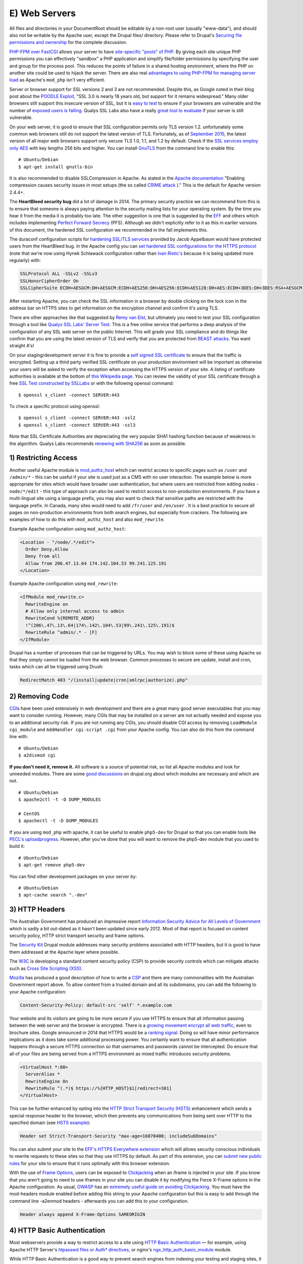 E) Web Servers
==============

.. highlight:: bash

.. image:: /_static/images/noun/noun_18141.*
   :width: 150px
   :align: right
   :scale: 50%
   :alt: A link from the noun project.

All files and directories in your DocumentRoot should be editable by a non-root
user (usually "www-data"), and should also not be writable by the Apache user, 
except the Drupal files/ directory. Please refer to Drupal's `Securing file 
permissions and ownership`_ for the complete discussion.

`PHP-FPM over FastCGI`_ allows your server to have `site-specific "pools" of
PHP`_. By giving each site unique PHP permissions you can effectively "sandbox"
a PHP application and simplify file/folder permissions by specifying the user
and group for the process pool. This reduces the points of failure in a shared
hosting environment, where the PHP on another site could be used to hijack the
server. There are also real `advantages to using PHP-FPM for managing server
load`_ as Apache's ``mod_php`` isn't very efficient.

Server or browser support for SSL versions 2 and 3 are not recommended. Despite
this, as Google noted in their blog post about the `POODLE Exploit`_, "SSL 3.0
is nearly 18 years old, but support for it remains widespread." Many older browsers 
still support this insecure version of SSL, but it is `easy to test`_ to ensure
if your browsers are vulnerable and the number of `exposed users is falling`_. 
Qualys SSL Labs also have a really `great tool to evaluate`_ if your server is 
still vulnerable.

On your web server, it is good to ensure that SSL configuration permits only TLS
version 1.2. unfortunately some common web browsers still do not support the
latest version of TLS. Fortunately, as of `September 2015`_, the latest version
of all major web browsers support only secure TLS 1.0, 1.1, and 1.2 by
default. Check if the `SSL services employ only AES`_ with key lengths 256 bits
and higher. You can install `GnuTLS`_ from the command line to enable this::

  # Ubuntu/Debian
  $ apt-get install gnutls-bin

It is also recommended to disable SSLCompression in Apache. As stated in the
`Apache documentation`_ "Enabling compression causes security issues in most
setups (the so called `CRIME attack`_ )." This is the default for Apache version
2.4.4+.

The **HeartBleed security bug** did a lot of damage in 2014. The
primary security practice we can recommend from this is to ensure that someone
is always paying attention to the security mailing lists for your operating
system. By the time you hear it from the media it is probably too late. The
other suggestion is one that is suggested by the `EFF`_ and others which
includes implementing `Perfect Forward Secrecy`_ (PFS). Although we didn't
explicitly refer to it as this in earlier versions of this document, the
hardened SSL configuration we recommended in the fall implements this.

The duraconf configuration scripts for `hardening SSL/TLS services`_ provided by
Jacob Appelbaum would have protected users from the HeartBleed bug. In the
Apache config you can `set hardened SSL configurations for the HTTPS protocol`_
(note that we're now using Hynek Schlawack configuration rather than `Ivan
Ristic's`_ because it is being updated more regularly) with:

.. code-block:: apache

  SSLProtocol ALL -SSLv2 -SSLv3
  SSLHonorCipherOrder On
  SSLCipherSuite ECDH+AESGCM:DH+AESGCM:ECDH+AES256:DH+AES256:ECDH+AES128:DH+AES:ECDH+3DES:DH+3DES:RSA+AESGCM:RSA+AES:RSA+3DES:!aNULL:!MD5:!DSS

After restarting Apache, you can check the SSL information in a browser by
double clicking on the lock icon in the address bar on HTTPS sites to get
information on the encryption channel and confirm it's using TLS.

There are other approaches like that suggested by `Remy van Elst`_, but
ultimately you need to test your SSL configuration through a tool like `Qualys
SSL Labs' Server Test`_. This is a free online service that performs a deep
analysis of the configuration of any SSL web server on the public Internet. This
will grade your SSL compliance and do things like confirm that you are using the
latest version of TLS and verify that you are protected from `BEAST attacks`_.
You want straight A's!

On your staging/development server it is fine to provide a `self signed SSL
certificate`_ to ensure that the traffic is encrypted. Setting up a third party
verified SSL certificate on your production environment will be important as
otherwise your users will be asked to verify the exception when accessing the
HTTPS version of your site. A listing of certificate authorities is available at
the bottom of `this Wikipedia page`_. You can review the validity of your SSL
certificate through a free `SSL Test constructed by SSLLabs`_ or with the
following openssl command::

  $ openssl s_client -connect SERVER:443

To check a specific protocol using openssl::

  $ openssl s_client -connect SERVER:443 -ssl2
  $ openssl s_client -connect SERVER:443 -ssl3

Note that SSL Certificate Authorities are depreciating the very popular SHA1
hashing function because of weakness in the algorithm. Qualys Labs recommends
`renewing with SHA256`_ as soon as possible.

1) Restricting Access
---------------------

Another useful Apache module is `mod_authz_host`_ which can restrict access to
specific pages such as ``/user`` and ``/admin/*`` - this can be useful if your
site is used just as a CMS with no user interaction. The example below is more
appropriate for sites which would have broader user authentication, but where
users are restricted from editing nodes - ``node/*/edit`` - this type of
approach can also be used to restrict access to non-production environments. If
you have a multi-lingual site using a language prefix, you may also want to 
check that sensitive paths are restricted with the language prefix. In Canada, 
many sites would need to add ``/fr/user`` and ``/en/user`` . It is a best practice 
to secure all pages on non-production environments from both search engines, but 
especially from crackers. The following are examples of how to do this with 
``mod_authz_host`` and also ``mod_rewrite``.

Example Apache configuration using ``mod_authz_host``:

.. todo::

  change ips to the documentation range

.. code-block:: apache

  <Location - "/node/.*/edit">
    Order Deny,Allow
    Deny from all
    Allow from 206.47.13.64 174.142.104.53 99.241.125.191
  </Location>

Example Apache configuration using ``mod_rewrite``:

.. code-block:: apache

  <IfModule mod_rewrite.c>
    RewriteEngine on
    # Allow only internal access to admin
    RewriteCond %{REMOTE_ADDR}
    !^(206\.47\.13\.64|174\.142\.104\.53|99\.241\.125\.191)$
    RewriteRule ^admin/.* - [F]
  </IfModule>

Drupal has a number of processes that can be triggered by URLs. You may wish to
block some of these using Apache so that they simply cannot be loaded from the
web browser. Common processes to secure are update, install and cron, tasks
which can all be triggered using Drush:

.. code-block:: apache

  RedirectMatch 403 "/(install|update|cron|xmlrpc|authorize).php"

2) Removing Code
----------------

`CGI`_\ s have been used extensively in web development and there are a great
many good server executables that you may want to consider running. However,
many CGIs that may be installed on a server are not actually needed and expose
you to an additional security risk. If you are not running any CGIs, you should
disable CGI access by removing ``LoadModule cgi_module`` and ``AddHandler
cgi-script .cgi`` from your Apache config. You can also do this from the command
line with::

  # Ubuntu/Debian
  $ a2dismod cgi

**If you don't need it, remove it.** All software is a source of potential risk, so
list all Apache modules and look for unneeded modules. There are some `good
discussions`_ on drupal.org about which modules are necessary and which are not.

::

  # Ubuntu/Debian
  $ apache2ctl -t -D DUMP_MODULES

  # CentOS
  $ apachectl -t -D DUMP_MODULES

If you are using ``mod_php`` with apache, it can be useful to enable
``php5-dev`` for Drupal so that you can enable tools like `PECL's
uploadprogress`_. However, after you've done that you will want to remove the
php5-dev module that you used to build it::

  # Ubuntu/Debian
  $ apt-get remove php5-dev

You can find other development packages on your server by::

  # Ubuntu/Debian
  $ apt-cache search ".-dev"

3) HTTP Headers
---------------

The Australian Government has produced an impressive report `Information
Security Advice for All Levels of Government`_ which is sadly a bit out-dated as
it hasn't been updated since early 2012. Most of that report is focused on
content security policy, HTTP strict transport security and frame options.

The `Security Kit`_ Drupal module addresses many security problems associated
with HTTP headers, but it is good to have them addressed at the Apache layer
where possible.

The `W3C`_ is developing a standard content security policy (CSP) to provide
security controls which can mitigate attacks such as 
`Cross Site Scripting (XSS)`_.

`Mozilla`_ has produced a good description of how to write a `CSP`_ and there 
are many commonalities with the Australian Government report above. To allow 
content from a trusted domain and all its subdomains, you can add the following 
to your Apache configuration:

.. code-block:: apache

  Content-Security-Policy: default-src 'self' *.example.com

Your website and its visitors are going to be more secure if you use HTTPS to
ensure that all information passing between the web server and the browser is
encrypted. There is a `growing movement encrypt all web traffic`_, even to
brochure sites. Google announced in 2014 that HTTPS would be a `ranking signal`_. 
Doing so will have minor performance implications as it does
take some additional processing power. You certainly want to ensure that all
authentication happens through a secure HTTPS connection so that usernames and
passwords cannot be intercepted. Do ensure that all of your files are being
served from a HTTPS environment as mixed traffic introduces security problems.

.. code-block:: apache

  <VirtualHost *:80>
    ServerAlias *
    RewriteEngine On
    RewriteRule ^(.*)$ https://%{HTTP_HOST}$1[redirect=301]
  </VirtualHost>

This can be further enhanced by opting into the `HTTP Strict Transport Security
(HSTS)`_ enhancement which sends a special response header to the browser, which
then prevents any communications from being sent over HTTP to the specified
domain (see `HSTS example`_):

.. code-block:: apache

  Header set Strict-Transport-Security "max-age=16070400; includeSubDomains"

You can also submit your site to the `EFF's HTTPS Everywhere extension`_ which
will allows security conscious individuals to rewrite requests to these sites so
that they use HTTPS by default. As part of this extension, you can `submit new
public rules`_ for your site to ensure that it runs optimally with this browser
extension.

With the use of `Frame Options`_, users can be exposed to `Clickjacking`_ when
an iframe is injected in your site. If you know that you aren't going to need to
use iframes in your site you can disable it by modifying the Force X-Frame
options in the Apache configuration. As usual, `OWASP`_ has an `extremely useful
guide on avoiding Clickjacking`_. You must have the mod-headers module enabled
before adding this string to your Apache configuration but this is easy to add
through the command line -a2enmod headers - afterwards you can add this to your
configuration.

.. code-block:: apache

  Header always append X-Frame-Options SAMEORIGIN

4) HTTP Basic Authentication
----------------------------

Most webservers provide a way to restrict access to a site using `HTTP Basic
Authentication`_ — for example, using Apache HTTP Server's `htpasswd files or
Auth* directives`_, or nginx's `ngx_http_auth_basic_module`_ module.

While HTTP Basic Authentication is a good way to prevent search engines from
indexing your testing and staging sites, it is inherently insecure: traffic
between browsers and your site is not encrypted, and in fact, anyone can gain
access to the site simply by copying the "Authorization" HTTP header.

Furthermore, the username and password used for HTTP Basic Authentication are
not encrypted either (just base-64 encoded, which is trivial to decode), so do
not re-use credentials used elsewhere (e.g.: each unique login should have it's 
own unique password).

It is strongly recommended to store the htpasswd file outside the document root 
and to set it with read only permissions (444).

5) Web Application Firewall
---------------------------

Web Application Firewalls (WAFs) can be used to provide additional protection
over the Web server. It can be a standalone server that act as a reverse proxy
or a Web server modules.

Apache has a number of modules that can be installed to tighten security of the
web server. We recommend installing `ModSecurity and mod_evasive`_ as a `Web
Application Firewall (WAF)`_. This can be set to leverage the Open Web
Application Security Project's (OWASP) `ModSecurity Core Rule Set Project`_.

::

  # Ubuntu/Debian
  $ apt-get install libapache2-mod-evasive libapache2-modsecurity
  $ a2enmod mod-security; a2enmod mod-evasive

  # CentOS
  $ yum install mod_evasive mod_security

To engage ModSecurity in your Apache, you'll need to `set up the base files in
your Apache configuration`_ and then restart Apache. To set the chroot for 
Apache, using mod_security, make sure to define the directory you want to 
restrict.

.. code-block:: apache

  SecChrootDir /chroot/apache

Using default generic configurations such as the OWASP Core Rule Set can impact
the normal behaviour of Drupal and must be tested extensively before deployment.
Usually some rules are breaking rich content edition or modules that behave
differently than Drupal core. It is recommended to run the rules in a passive
manner in order to identify false positive when in production. Default
`configuration of ModSecurity`_ should do it with:

.. code-block:: apache

  SecRuleEngine DetectionOnly

You can then set it to "On" whenever you are ready. A server restart is needed
for changes to be effective. In that case the WAF will behave as a passive Web
application intrusion detection system and you can chose to never set it to "On"
if you wish to use it only for that purpose. In any cases, you'll want to
monitor the log files for alerts in order to detect malicious attempts and
potential false positives.

WAF software needs maintenance as well and rules should be updated periodically.
Tests for false positive should be made after each change of functionality
within the Drupal site.

At last but not least, WAFs are a great solution for `virtual patching`_ and
application flaw fixing, but they can be bypassed. It is discouraged to rely
solely on that technology to keep up with security: fixing flaw and applying
patch on the back-end applications should not be replaced with WAF utilization.

6) Managing the .htaccess file
------------------------------

Mike Carper has suggested a clean way of cleanly incorporating the `.htaccess file
within the Apache config`. Using Apache includes to incorporate the .htaccess
file provided by Drupal.org makes routine security upgrades much easier. When 
the .htaccess file changes, this will automatically be included by Apache. 
Unfortunately, Apache will need to be restarted before this will come into 
effect. There will be performance improvements by not loading the .htaccess file
with every page load.  You can also force some security rules right in the 
configuration. 

7) MIME Problems
----------------

Some attacks are based on MIME-type confusion. You can help protect against this
in some browsers if the server sends the response header 

  X-Content-Type-Options: nosniff;

In Chrome & Internet Explorer, script & stylesheet elements will reject 
responses when this is sent in the page header. There is an existing issue for 
this security feature in Firefox.

This can be set in Varnish with:

  set beresp.http.X-Content-Type-Options = "nosniff";

"This reduces exposure to drive-by download attacks and sites serving user 
uploaded content that, by clever naming, could be treated by MSIE as executable 
or dynamic HTML files." - `OWASP List of Useful Headers`_

You can get Apache to force the MIME types for documents using mod_mime. The 
Apache MIME module maps file extensions to MIME-type (content-type) of documents.

  # Ubuntu/Debian
  $ a2enmod mime

  # CentOS
  $ yum install mod_mime

Unfortunately, `any allowed file upload`_ like a .jpg can actually be javascript 
content. This could contain an OBJECT tag on another domain which would enable 
CSRF and data hijacking. 

You can force downloads for uploaded files like 

  Header set Content-Disposition "attachment"

but in most cases it will be more user friendly simply to use a different domain 
or a subdomain to avoid sending session cookies with uploaded files. 

8) Everything Else
------------------

Modify the web server configuration to `disable the TRACE/TRACK`_ methods either
by employing the TraceEnable directive or by `adding the following lines`_ to
your Apache configuration:

.. code-block:: apache

  RewriteEngine On
  RewriteCond %{REQUEST_METHOD} ^(TRACE|TRACK)
  RewriteRule .* - [F]

You should keep your server up-to date. Security by obscurity may delay some
crackers, but not prevent them from accessing your system. Looking at the logs
for any popular site, you will notice thousands of fruitless attempts at
exploits that may not even exist (or have existed) on your system. Broadcasting
information about your server environment isn't likely to cause any harm, but if
you choose to disable it you can simply add this to your Apache configuration:

.. code-block:: apache

  ServerSignature Off
  ServerTokens ProductOnly

Denial of Service attacks can be mitigated by lowering the Timeout value from 
the default 300 seconds.

.. code-block:: apache

  Timeout 45

Likewise the LimitRequestBody, LimitRequestFields, LimitRequestFieldSize and 
LimitRequestLine can be set to lower levels, however this can cause problems 
with file uploads though, so be careful about setting this value.
  
.. code-block:: apache

  LimitRequestBody 1048576

One of the nice things about Ubuntu/Debian is that the Apache file structure is
clean. By default it allows you to store a variety of different configurations for
sites or modules that are stored in logical directories. That's not critical,
but having a well defined Apache config file is. There should be inline comments
about all changed variables explaining why they were added or modified.

It is possible to restrict the outgoing access of the web server by leveraging
iptables' "--uid-owner" option on the OUTPUT table. This can also be done using
`containers and namespaces`_ on modern Linux kernels. In most cases, if you are
using containers, the UID of Apache will be the same inside the container as
outside of it.

You should make note of the user/UID of your web server. This is dependent on
the package installation order, but often this is "www-data" (uid 33) in
Debian/Ubuntu and "nobody" (uid 65534) in CentOS. If you are using PHP-FPM, then
you will need to search for the UID of that application rather than Apache's. 
Apache should never be run as your user login, although this is common in shared
hosting environments. 

Double check by viewing the output of::

  # Ubuntu/Debian
  $ ps aux grep apache

  # CentOS
  $ ps aux grep http

In order to restrict Apache to connect only to https://drupal.org (with IP
addresses 140.211.10.62 and 140.211.10.16 at the time of writing) insert the
following firewall rules::

  iptables -A OUTPUT -m owner --uid-owner ${APACHE_UID}
  -p udp --dport 53 -j ACCEPT

  iptables -A OUTPUT -d 140.211.10.62/32 -p tcp -m
  owner --uid-owner ${APACHE_UID} -m tcp --dport 443 -j ACCEPT

  iptables -A OUTPUT -d 140.211.10.16/32 -p tcp -m
  owner --uid-owner ${APACHE_UID} -m tcp --dport 443 -j ACCEPT

  iptables -A OUTPUT -m owner --uid-owner ${APACHE_UID}
  -m state --state NEW -j DROP

There are also Apache modules like `Project Honey Pot`_ that make it harder for
people to hack your system. Honey Pot can also be `installed on Drupal`_, but
Apache is often more efficient at addressing attacks like this before it hits
PHP::

  # Ubuntu/Debian
  $ a2enmod httpbl

  # CentOS
  $ yum install mod_httpbl

.. _PECL's uploadprogress: http://pecl.php.net/package/uploadprogress
.. _Remy van Elst: https://raymii.org/s/tutorials/Strong_SSL_Security_On_Apache2.html
.. _Qualys SSL Labs' Server Test: https://www.ssllabs.com/ssltest/
.. _BEAST attacks: https://en.wikipedia.org/wiki/Transport_Layer_Security#BEAST_attack
.. _self signed SSL certificate: https://en.wikipedia.org/wiki/Self-signed_certificate
.. _this Wikipedia page: https://en.wikipedia.org/wiki/Certificate_authority#External_links
.. _Securing file permissions and ownership: https://drupal.org/node/244924
.. _PHP-FPM over FastCGI: http://php-fpm.org/
.. _site-specific "pools" of PHP: http://www.howtoforge.com/php-fpm-nginx-security-in-shared-hosting-environments-debian-ubuntu
.. _advantages to using PHP-FPM for managing server load: https://phpbestpractices.org/#serving-php
.. _POODLE Exploit: http://googleonlinesecurity.blogspot.co.uk/2014/10/this-poodle-bites-exploiting-ssl-30.html
.. _easy to test: https://zmap.io/sslv3/
.. _exposed users is falling: https://www.trustworthyinternet.org/ssl-pulse/
.. _September 2015: https://en.wikipedia.org/wiki/Transport_Layer_Security#Web_browsers
.. _great tool to evaluate: https://www.ssllabs.com/ssltest/
.. _February 2014: https://en.wikipedia.org/wiki/Transport_Layer_Security#Web_browsers
.. _SSL services employ only AES: http://www.thinkwiki.org/wiki/AES_NI
.. _GnuTLS: https://help.ubuntu.com/community/GnuTLS
.. _Apache documentation: https://httpd.apache.org/docs/2.2/mod/mod_ssl.html#sslcompression
.. _CRIME attack: https://en.wikipedia.org/wiki/CRIME
.. _EFF: https://www.eff.org/
.. _Perfect Forward Secrecy: https://www.eff.org/deeplinks/2013/08/pushing-perfect-forward-secrecy-important-web-privacy-protection
.. _hardening SSL/TLS services: https://github.com/ioerror/duraconf
.. _set hardened SSL configurations for the HTTPS protocol: https://hynek.me/articles/hardening-your-web-servers-ssl-ciphers/
.. _Ivan Ristic's: https://community.qualys.com/blogs/securitylabs/2013/08/05/configuring-apache-nginx-and-openssl-for-forward-secrecy
.. _SSL Test constructed by SSLLabs: https://www.ssllabs.com/ssltest/
.. _renewing with SHA256: https://community.qualys.com/blogs/securitylabs/2014/09/09/sha1-deprecation-what-you-need-to-know
.. _mod_authz_host: https://httpd.apache.org/docs/2.2/mod/mod_authz_host.html
.. _CGI: https://en.wikipedia.org/wiki/Common_Gateway_Interface
.. _good discussions: https://groups.drupal.org/node/41320
.. _Information Security Advice for All Levels of Government: http://www.dsd.gov.au/publications/csocprotect/protecting_web_apps.htm
.. _Security Kit: https://drupal.org/project/seckit
.. _W3C: http://www.w3.org/TR/CSP/
.. _Cross Site Scripting (XSS): https://www.owasp.org/index.php/Cross-site_Scripting_%28XSS%29
.. _Mozilla: https://developer.mozilla.org/en-US/docs/Security/CSP/Using_Content_Security_Policy
.. _CSP: https://www.owasp.org/index.php/Content_Security_Policy
.. _growing movement encrypt all web traffic: http://chapterthree.com/blog/why-your-site-should-be-using-https
.. _ranking signal: http://googlewebmastercentral.blogspot.ca/2014/08/https-as-ranking-signal.html
.. _HTTP Strict Transport Security (HSTS): https://en.wikipedia.org/wiki/HTTP_Strict_Transport_Security
.. _HSTS example: https://www.owasp.org/index.php/HTTP_Strict_Transport_Security#Server_Side
.. _EFF's HTTPS Everywhere extension: https://www.eff.org/https-everywhere
.. _submit new public rules: https://www.eff.org/https-everywhere/rulesets
.. _Frame Options: https://developer.mozilla.org/en-US/docs/HTTP/X-Frame-Options
.. _Clickjacking: https://en.wikipedia.org/wiki/Clickjacking
.. _OWASP: https://www.owasp.org/
.. _extremely useful guide on avoiding Clickjacking: https://www.owasp.org/index.php/Clickjacking_Defense_Cheat_Sheet
.. _HTTP Basic Authentication: http://tools.ietf.org/html/rfc7235
.. _htpasswd files or Auth* directives: http://httpd.apache.org/docs/2.2/howto/auth.html
.. _ngx_http_auth_basic_module: http://nginx.org/en/docs/http/ngx_http_auth_basic_module.html
.. _disable the TRACE/TRACK: http://www.ducea.com/2007/10/22/apache-tips-disable-the-http-trace-method/
.. _adding the following lines: http://perishablepress.com/disable-trace-and-track-for-better-security/
.. _containers and namespaces: https://www.getpantheon.com/blog/containers-not-virtual-machines-are-future-cloud-0
.. _Project Honey Pot: https://www.projecthoneypot.org/httpbl_download.php
.. _installed on Drupal: https://drupal.org/project/httpbl
.. _ModSecurity and mod_evasive: http://www.thefanclub.co.za/how-to/how-install-apache2-modsecurity-and-modevasive-ubuntu-1204-lts-server
.. _Web Application Firewall (WAF): https://www.owasp.org/index.php/Web_Application_Firewall
.. _ModSecurity Core Rule Set Project: https://www.owasp.org/index.php/Category:OWASP_ModSecurity_Core_Rule_Set_Project
.. _set up the base files in your Apache configuration: https://github.com/SpiderLabs/ModSecurity/wiki/Reference-Manual#a-recommended-base-configuration
.. _configuration of ModSecurity: https://github.com/SpiderLabs/ModSecurity/blob/master/modsecurity.conf-recommended#L7
.. _virtual patching: https://www.owasp.org/index.php/Virtual_Patching_Cheat_Sheet
.. _`.htaccess file within the Apache config`: https://drupal.stackexchange.com/questions/108301/adding-htaccess-within-httpd-conf-correctly#answer-108346
.. _`OWASP List of Useful Headers`: https://www.owasp.org/index.php/List_of_useful_HTTP_headers
.. _`any allowed file upload`: https://soroush.secproject.com/blog/2014/05/even-uploading-a-jpg-file-can-lead-to-cross-domain-data-hijacking-client-side-attack/
